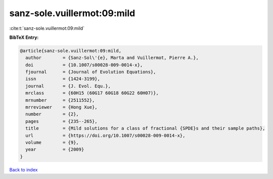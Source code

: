 sanz-sole.vuillermot:09:mild
============================

:cite:t:`sanz-sole.vuillermot:09:mild`

**BibTeX Entry:**

.. code-block:: bibtex

   @article{sanz-sole.vuillermot:09:mild,
     author        = {Sanz-Sol\'{e}, Marta and Vuillermot, Pierre A.},
     doi           = {10.1007/s00028-009-0014-x},
     fjournal      = {Journal of Evolution Equations},
     issn          = {1424-3199},
     journal       = {J. Evol. Equ.},
     mrclass       = {60H15 (60G17 60G18 60G22 60H07)},
     mrnumber      = {2511552},
     mrreviewer    = {Hong Xue},
     number        = {2},
     pages         = {235--265},
     title         = {Mild solutions for a class of fractional {SPDE}s and their sample paths},
     url           = {https://doi.org/10.1007/s00028-009-0014-x},
     volume        = {9},
     year          = {2009}
   }

`Back to index <../By-Cite-Keys.html>`_
